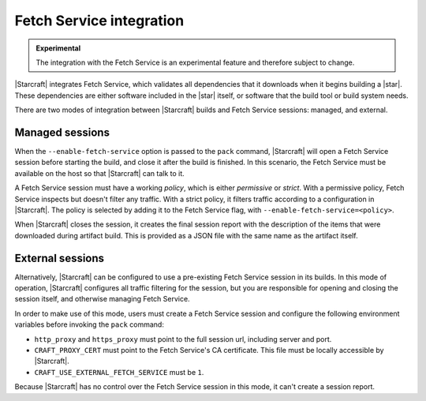 Fetch Service integration
=========================

.. admonition:: Experimental
    :class: important

    The integration with the Fetch Service is an experimental feature and therefore
    subject to change.


|Starcraft| integrates Fetch Service, which validates all dependencies that
it downloads when it begins building a |star|. These dependencies are either 
software included in the |star| itself, or software that the build tool or build 
system needs.

There are two modes of integration between |Starcraft| builds and Fetch Service
sessions: managed, and external.

Managed sessions
----------------

When the ``--enable-fetch-service`` option is passed to the ``pack`` command,
|Starcraft| will open a Fetch Service session before starting the
build, and close it after the build is finished. In this scenario, the Fetch 
Service must be available on the host so that |Starcraft| can talk to it.

A Fetch Service session must have a working *policy*, which is either *permissive* or
*strict*. With a permissive policy, Fetch Service inspects but doesn't filter any
traffic. With a strict policy, it filters traffic according to a configuration in
|Starcraft|. The policy is selected by adding it to the Fetch Service flag, with
``--enable-fetch-service=<policy>``.

When |Starcraft| closes the session, it creates the final session report with the
description of the items that were downloaded during artifact build. This is provided
as a JSON file with the same name as the artifact itself.

External sessions
-----------------

Alternatively, |Starcraft| can be configured to use a pre-existing Fetch Service
session in its builds. In this mode of operation, |Starcraft| configures all
traffic filtering for the session, but you are responsible for opening and closing
the session itself, and otherwise managing Fetch Service.

In order to make use of this mode, users must create a Fetch Service session and
configure the following environment variables before invoking the ``pack`` command:

- ``http_proxy`` and ``https_proxy`` must point to the full session url, including
  server and port.
- ``CRAFT_PROXY_CERT`` must point to the Fetch Service's CA certificate. This file must
  be locally accessible by |Starcraft|.
- ``CRAFT_USE_EXTERNAL_FETCH_SERVICE`` must be ``1``.

Because |Starcraft| has no control over the Fetch Service session in this mode, it
can't create a session report.
